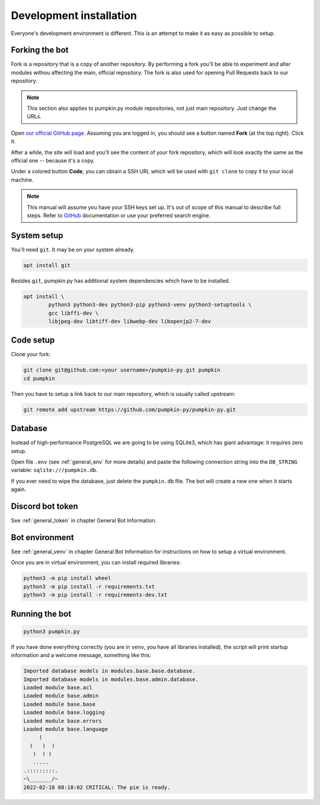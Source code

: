 .. _devel:

Development installation
========================

Everyone's development environment is different. This is an attempt to make it as easy as possible to setup.


.. _devel_fork:

Forking the bot
---------------

Fork is a repository that is a copy of another repository.
By performing a fork you'll be able to experiment and alter modules withou affecting the main, official repository.
The fork is also used for opening Pull Requests back to our repository.

.. note::

	This section also applies to pumpkin.py module repositories, not just main repository.
	Just change the URLs.

Open `our official GitHub page <https://github.com/pumpkin-py/pumpkin-py>`_.
Assuming you are logged in, you should see a button named **Fork** (at the top right).
Click it.

After a while, the site will load and you'll see the content of your fork repository, which will look exactly the same as the official one -- because it's a copy.

Under a colored button **Code**, you can obtain a SSH URL which will be used with ``git clone`` to copy it to your local machine.

.. note::

	This manual will assume you have your SSH keys set up.
	It's out of scope of this manual to describe full steps.
	Refer to `GitHub <https://docs.github.com/en/authentication/connecting-to-github-with-ssh>`_ documentation or use your preferred search engine.


.. _devel_system_pre_setup:

System setup
------------

You'll need ``git``.
It may be on your system already.

.. code-block:: bash

	apt install git

Besides ``git``, pumpkin.py has additional system dependencies which have to be installed.

.. code-block:: bash

	apt install \
		python3 python3-dev python3-pip python3-venv python3-setuptools \
		gcc libffi-dev \
		libjpeg-dev libtiff-dev libwebp-dev libopenjp2-7-dev


.. _devel_code_setup:

Code setup
----------

Clone your fork:

.. code-block:: bash

	git clone git@github.com:<your username>/pumpkin-py.git pumpkin
	cd pumpkin

Then you have to setup a link back to our main repository, which is usually called upstream:

.. code-block:: bash

	git remote add upstream https://github.com/pumpkin-py/pumpkin-py.git



.. _devel_database:

Database
--------

Instead of high-performance PostgreSQL we are going to be using SQLite3, which has giant advantage: it requires zero setup.

Open file ``.env`` (see :ref:`general_env` for more details) and paste the following connection string into the ``DB_STRING`` variable: ``sqlite:///pumpkin.db``.

If you ever need to wipe the database, just delete the ``pumpkin.db`` file. The bot will create a new one when it starts again.


.. _devel_token:

Discord bot token
-----------------

See :ref:`general_token` in chapter General Bot Information.


.. _devel_venv:

Bot environment
---------------

See :ref:`general_venv` in chapter General Bot Information for instructions on how to setup a virtual environment.

Once you are in virtual environment, you can install required libraries:

.. code-block:: bash

	python3 -m pip install wheel
	python3 -m pip install -r requirements.txt
	python3 -m pip install -r requirements-dev.txt


.. _devel_run:

Running the bot
---------------

.. code-block:: bash

	python3 pumpkin.py

If you have done everything correctly (you are in ``venv``, you have all libraries installed), the script will print startup information and a welcome message, something like this:

.. code-block::

	Imported database models in modules.base.base.database.
	Imported database models in modules.base.admin.database.
	Loaded module base.acl
	Loaded module base.admin
	Loaded module base.base
	Loaded module base.logging
	Loaded module base.errors
	Loaded module base.language
	     (
	  (   )  )
	   )  ( )
	   .....
	.:::::::::.
	~\_______/~
	2022-02-18 08:18:02 CRITICAL: The pie is ready.
